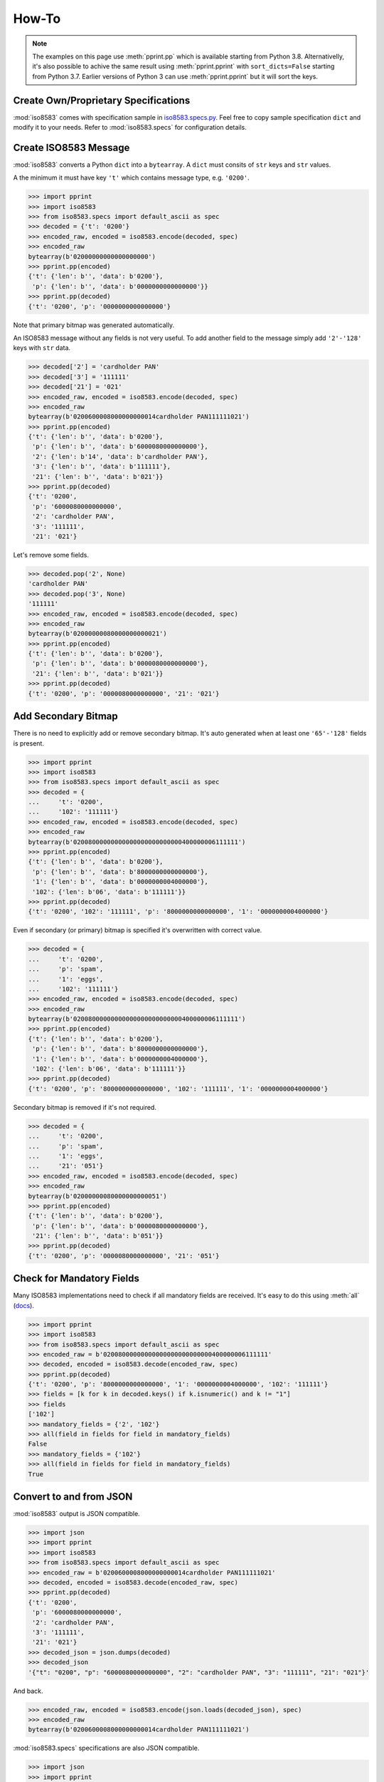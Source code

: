=======================================================
How-To
=======================================================

.. note:: The examples on this page use :meth:`pprint.pp` which is available starting from Python 3.8.
          Alternativelly, it's also possible to achive the same result using
          :meth:`pprint.pprint` with ``sort_dicts=False`` starting from Python 3.7.
          Earlier versions of Python 3 can use :meth:`pprint.pprint` but
          it will sort the keys.

Create Own/Proprietary Specifications
-------------------------------------
:mod:`iso8583` comes with specification sample in `iso8583.specs.py`_.
Feel free to copy sample specification ``dict`` and modify it to your needs.
Refer to :mod:`iso8583.specs` for configuration details.

.. _iso8583.specs.py: https://github.com/knovichikhin/pyiso8583/blob/master/iso8583/specs.py

Create ISO8583 Message
----------------------
:mod:`iso8583` converts a Python ``dict`` into a ``bytearray``.
A ``dict`` must consits of ``str`` keys and ``str`` values.

A the minimum it must have key ``'t'`` which contains message
type, e.g. ``'0200'``.

.. code-block:: python

    >>> import pprint
    >>> import iso8583
    >>> from iso8583.specs import default_ascii as spec
    >>> decoded = {'t': '0200'}
    >>> encoded_raw, encoded = iso8583.encode(decoded, spec)
    >>> encoded_raw
    bytearray(b'02000000000000000000')
    >>> pprint.pp(encoded)
    {'t': {'len': b'', 'data': b'0200'},
     'p': {'len': b'', 'data': b'0000000000000000'}}
    >>> pprint.pp(decoded)
    {'t': '0200', 'p': '0000000000000000'}

Note that primary bitmap was generated automatically.

An ISO8583 message without any fields is not very useful.
To add another field to the message simply add ``'2'-'128'``
keys with ``str`` data.

.. code-block:: python

    >>> decoded['2'] = 'cardholder PAN'
    >>> decoded['3'] = '111111'
    >>> decoded['21'] = '021'
    >>> encoded_raw, encoded = iso8583.encode(decoded, spec)
    >>> encoded_raw
    bytearray(b'0200600008000000000014cardholder PAN111111021')
    >>> pprint.pp(encoded)
    {'t': {'len': b'', 'data': b'0200'},
     'p': {'len': b'', 'data': b'6000080000000000'},
     '2': {'len': b'14', 'data': b'cardholder PAN'},
     '3': {'len': b'', 'data': b'111111'},
     '21': {'len': b'', 'data': b'021'}}
    >>> pprint.pp(decoded)
    {'t': '0200',
     'p': '6000080000000000',
     '2': 'cardholder PAN',
     '3': '111111',
     '21': '021'}

Let's remove some fields.

.. code-block:: python

    >>> decoded.pop('2', None)
    'cardholder PAN'
    >>> decoded.pop('3', None)
    '111111'
    >>> encoded_raw, encoded = iso8583.encode(decoded, spec)
    >>> encoded_raw
    bytearray(b'02000000080000000000021')
    >>> pprint.pp(encoded)
    {'t': {'len': b'', 'data': b'0200'},
     'p': {'len': b'', 'data': b'0000080000000000'},
     '21': {'len': b'', 'data': b'021'}}
    >>> pprint.pp(decoded)
    {'t': '0200', 'p': '0000080000000000', '21': '021'}

Add Secondary Bitmap
--------------------
There is no need to explicitly add or remove secondary bitmap.
It's auto generated when at least one ``'65'-'128'``
fields is present.

.. code-block:: python

    >>> import pprint
    >>> import iso8583
    >>> from iso8583.specs import default_ascii as spec
    >>> decoded = {
    ...     't': '0200',
    ...     '102': '111111'}
    >>> encoded_raw, encoded = iso8583.encode(decoded, spec)
    >>> encoded_raw
    bytearray(b'02008000000000000000000000000400000006111111')
    >>> pprint.pp(encoded)
    {'t': {'len': b'', 'data': b'0200'},
     'p': {'len': b'', 'data': b'8000000000000000'},
     '1': {'len': b'', 'data': b'0000000004000000'},
     '102': {'len': b'06', 'data': b'111111'}}
    >>> pprint.pp(decoded)
    {'t': '0200', '102': '111111', 'p': '8000000000000000', '1': '0000000004000000'}

Even if secondary (or primary) bitmap is
specified it's overwritten with correct value.

.. code-block:: python

    >>> decoded = {
    ...     't': '0200',
    ...     'p': 'spam',
    ...     '1': 'eggs',
    ...     '102': '111111'}
    >>> encoded_raw, encoded = iso8583.encode(decoded, spec)
    >>> encoded_raw
    bytearray(b'02008000000000000000000000000400000006111111')
    >>> pprint.pp(encoded)
    {'t': {'len': b'', 'data': b'0200'},
     'p': {'len': b'', 'data': b'8000000000000000'},
     '1': {'len': b'', 'data': b'0000000004000000'},
     '102': {'len': b'06', 'data': b'111111'}}
    >>> pprint.pp(decoded)
    {'t': '0200', 'p': '8000000000000000', '102': '111111', '1': '0000000004000000'}

Secondary bitmap is removed if it's not required.

.. code-block:: python

    >>> decoded = {
    ...     't': '0200',
    ...     'p': 'spam',
    ...     '1': 'eggs',
    ...     '21': '051'}
    >>> encoded_raw, encoded = iso8583.encode(decoded, spec)
    >>> encoded_raw
    bytearray(b'02000000080000000000051')
    >>> pprint.pp(encoded)
    {'t': {'len': b'', 'data': b'0200'},
     'p': {'len': b'', 'data': b'0000080000000000'},
     '21': {'len': b'', 'data': b'051'}}
    >>> pprint.pp(decoded)
    {'t': '0200', 'p': '0000080000000000', '21': '051'}

Check for Mandatory Fields
--------------------------
Many ISO8583 implementations need to check if all mandatory fields
are received. It's easy to do this using :meth:`all` (`docs`_).

.. _docs: https://docs.python.org/3/library/functions.html#all

.. code-block:: python

    >>> import pprint
    >>> import iso8583
    >>> from iso8583.specs import default_ascii as spec
    >>> encoded_raw = b'02008000000000000000000000000400000006111111'
    >>> decoded, encoded = iso8583.decode(encoded_raw, spec)
    >>> pprint.pp(decoded)
    {'t': '0200', 'p': '8000000000000000', '1': '0000000004000000', '102': '111111'}
    >>> fields = [k for k in decoded.keys() if k.isnumeric() and k != "1"]
    >>> fields
    ['102']
    >>> mandatory_fields = {'2', '102'}
    >>> all(field in fields for field in mandatory_fields)
    False
    >>> mandatory_fields = {'102'}
    >>> all(field in fields for field in mandatory_fields)
    True

Convert to and from JSON
------------------------
:mod:`iso8583` output is JSON compatible.

.. code-block:: python

    >>> import json
    >>> import pprint
    >>> import iso8583
    >>> from iso8583.specs import default_ascii as spec
    >>> encoded_raw = b'0200600008000000000014cardholder PAN111111021'
    >>> decoded, encoded = iso8583.decode(encoded_raw, spec)
    >>> pprint.pp(decoded)
    {'t': '0200',
     'p': '6000080000000000',
     '2': 'cardholder PAN',
     '3': '111111',
     '21': '021'}
    >>> decoded_json = json.dumps(decoded)
    >>> decoded_json
    '{"t": "0200", "p": "6000080000000000", "2": "cardholder PAN", "3": "111111", "21": "021"}'

And back.

.. code-block:: python

    >>> encoded_raw, encoded = iso8583.encode(json.loads(decoded_json), spec)
    >>> encoded_raw
    bytearray(b'0200600008000000000014cardholder PAN111111021')

:mod:`iso8583.specs` specifications are also JSON compatible.

.. code-block:: python

    >>> import json
    >>> import pprint
    >>> import iso8583
    >>> from iso8583.specs import default_ascii as spec
    >>> spec_json = json.dumps(spec)
    >>> decoded = {
    ...     't': '0200',
    ...     '2': 'PAN'}
    >>> encoded_raw, encoded = iso8583.encode(decoded, json.loads(spec_json))
    >>> encoded_raw
    bytearray(b'0200400000000000000003PAN')
    >>> pprint.pp(encoded)
    {'t': {'len': b'', 'data': b'0200'},
     'p': {'len': b'', 'data': b'4000000000000000'},
     '2': {'len': b'03', 'data': b'PAN'}}
    >>> pprint.pp(decoded)
    {'t': '0200', '2': 'PAN', 'p': '4000000000000000'}
